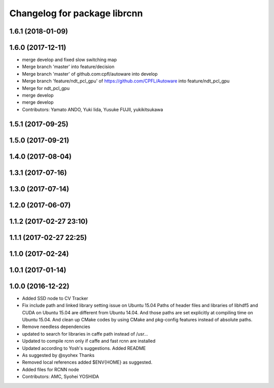 ^^^^^^^^^^^^^^^^^^^^^^^^^^^^^
Changelog for package librcnn
^^^^^^^^^^^^^^^^^^^^^^^^^^^^^

1.6.1 (2018-01-09)
------------------

1.6.0 (2017-12-11)
------------------
* merge develop and fixed slow switching map
* Merge branch 'master' into feature/decision
* Merge branch 'master' of github.com:cpfl/autoware into develop
* Merge branch 'feature/ndt_pcl_gpu' of https://github.com/CPFL/Autoware into feature/ndt_pcl_gpu
* Merge for ndt_pcl_gpu
* merge develop
* merge develop
* Contributors: Yamato ANDO, Yuki Iida, Yusuke FUJII, yukikitsukawa

1.5.1 (2017-09-25)
------------------

1.5.0 (2017-09-21)
------------------

1.4.0 (2017-08-04)
------------------

1.3.1 (2017-07-16)
------------------

1.3.0 (2017-07-14)
------------------

1.2.0 (2017-06-07)
------------------

1.1.2 (2017-02-27 23:10)
------------------------

1.1.1 (2017-02-27 22:25)
------------------------

1.1.0 (2017-02-24)
------------------

1.0.1 (2017-01-14)
------------------

1.0.0 (2016-12-22)
------------------
* Added SSD node to CV Tracker
* Fix include path and linked library setting issue on Ubuntu 15.04
  Paths of header files and libraries of libhdf5 and CUDA on Ubuntu 15.04 are
  different from Ubuntu 14.04. And those paths are set explicitly at compiling
  time on Ubuntu 15.04.
  And clean up CMake codes by using CMake and pkg-config features instead of
  absolute paths.
* Remove needless dependencies
* updated to search for libraries in caffe path instead of /usr...
* Updated to compile rcnn only if caffe and fast rcnn are installed
* Updated according to Yosh's suggestions.
  Added README
* As suggested by @syohex
  Thanks
* Removed local references
  added $ENV{HOME} as suggested.
* Added files for RCNN node
* Contributors: AMC, Syohei YOSHIDA
